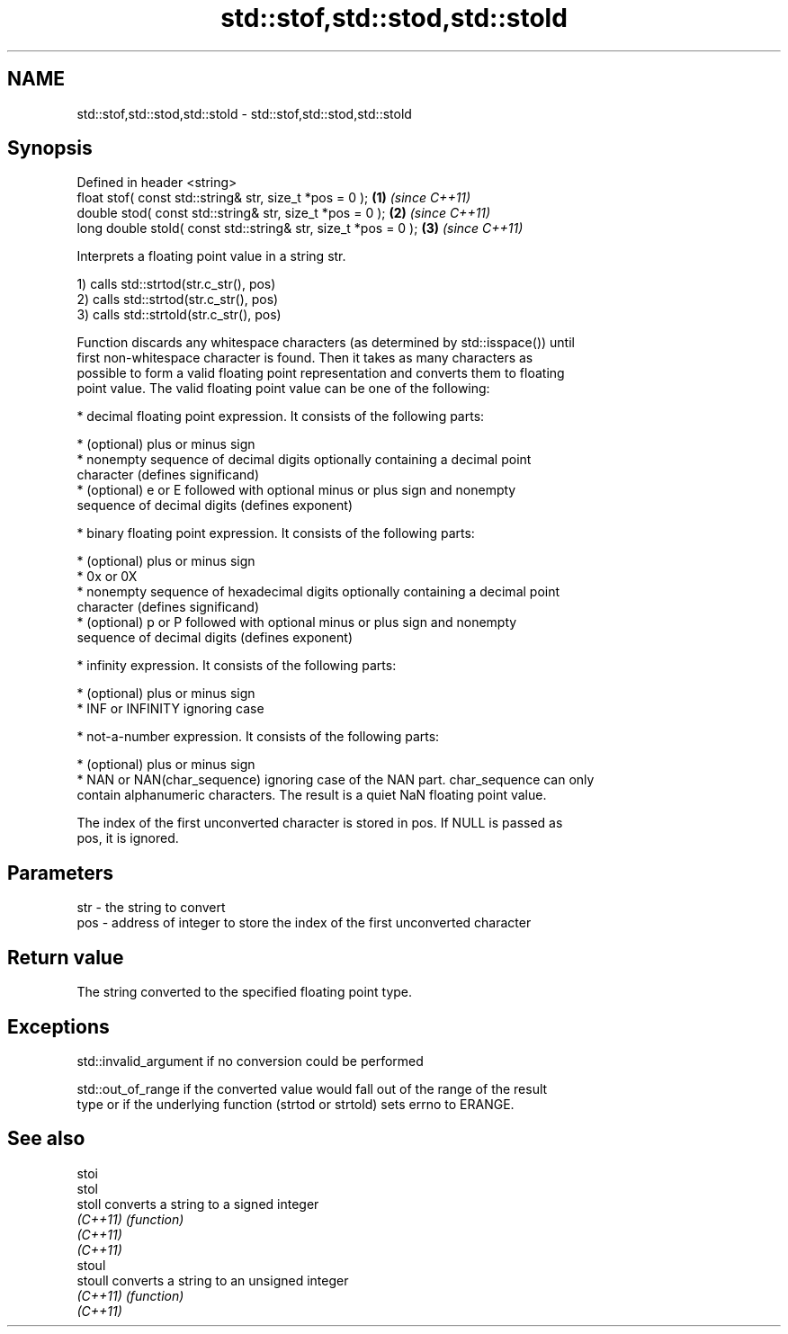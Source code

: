 .TH std::stof,std::stod,std::stold 3 "Nov 25 2015" "2.0 | http://cppreference.com" "C++ Standard Libary"
.SH NAME
std::stof,std::stod,std::stold \- std::stof,std::stod,std::stold

.SH Synopsis
   Defined in header <string>
   float       stof( const std::string& str, size_t *pos = 0 );  \fB(1)\fP \fI(since C++11)\fP
   double      stod( const std::string& str, size_t *pos = 0 );  \fB(2)\fP \fI(since C++11)\fP
   long double stold( const std::string& str, size_t *pos = 0 ); \fB(3)\fP \fI(since C++11)\fP

   Interprets a floating point value in a string str.

   1) calls std::strtod(str.c_str(), pos)
   2) calls std::strtod(str.c_str(), pos)
   3) calls std::strtold(str.c_str(), pos)

   Function discards any whitespace characters (as determined by std::isspace()) until
   first non-whitespace character is found. Then it takes as many characters as
   possible to form a valid floating point representation and converts them to floating
   point value. The valid floating point value can be one of the following:

     * decimal floating point expression. It consists of the following parts:

     * (optional) plus or minus sign
     * nonempty sequence of decimal digits optionally containing a decimal point
       character (defines significand)
     * (optional) e or E followed with optional minus or plus sign and nonempty
       sequence of decimal digits (defines exponent)

     * binary floating point expression. It consists of the following parts:

     * (optional) plus or minus sign
     * 0x or 0X
     * nonempty sequence of hexadecimal digits optionally containing a decimal point
       character (defines significand)
     * (optional) p or P followed with optional minus or plus sign and nonempty
       sequence of decimal digits (defines exponent)

     * infinity expression. It consists of the following parts:

     * (optional) plus or minus sign
     * INF or INFINITY ignoring case

     * not-a-number expression. It consists of the following parts:

     * (optional) plus or minus sign
     * NAN or NAN(char_sequence) ignoring case of the NAN part. char_sequence can only
       contain alphanumeric characters. The result is a quiet NaN floating point value.

   The index of the first unconverted character is stored in pos. If NULL is passed as
   pos, it is ignored.

.SH Parameters

   str - the string to convert
   pos - address of integer to store the index of the first unconverted character

.SH Return value

   The string converted to the specified floating point type.

.SH Exceptions

   std::invalid_argument if no conversion could be performed

   std::out_of_range if the converted value would fall out of the range of the result
   type or if the underlying function (strtod or strtold) sets errno to ERANGE.

.SH See also

   stoi
   stol
   stoll   converts a string to a signed integer
   \fI(C++11)\fP \fI(function)\fP 
   \fI(C++11)\fP
   \fI(C++11)\fP
   stoul
   stoull  converts a string to an unsigned integer
   \fI(C++11)\fP \fI(function)\fP 
   \fI(C++11)\fP
